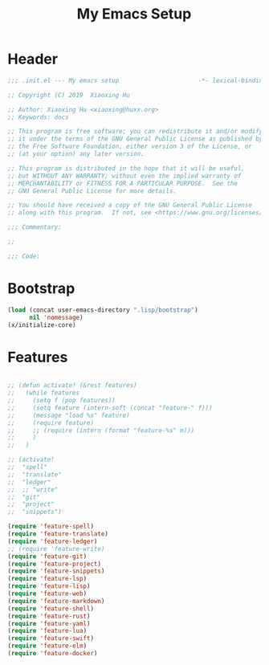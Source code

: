 # -*- after-save-hook: org-babel-tangle; -*-
#+TITLE: My Emacs Setup
#+PROPERTY: header-args :tangle "~/.emacs.d/init.el"

* Header
  #+begin_src emacs-lisp
  ;;; .init.el --- My emacs setup                      -*- lexical-binding: t; -*-

  ;; Copyright (C) 2019  Xiaoxing Hu

  ;; Author: Xiaoxing Hu <xiaoxing@huxx.org>
  ;; Keywords: docs

  ;; This program is free software; you can redistribute it and/or modify
  ;; it under the terms of the GNU General Public License as published by
  ;; the Free Software Foundation, either version 3 of the License, or
  ;; (at your option) any later version.

  ;; This program is distributed in the hope that it will be useful,
  ;; but WITHOUT ANY WARRANTY; without even the implied warranty of
  ;; MERCHANTABILITY or FITNESS FOR A PARTICULAR PURPOSE.  See the
  ;; GNU General Public License for more details.

  ;; You should have received a copy of the GNU General Public License
  ;; along with this program.  If not, see <https://www.gnu.org/licenses/>.

  ;;; Commentary:

  ;;

  ;;; Code:
  #+end_src

* Bootstrap

#+begin_src emacs-lisp
(load (concat user-emacs-directory ".lisp/bootstrap")
      nil 'nomessage)
(x/initialize-core)
#+end_src

* Features

#+begin_src emacs-lisp

;; (defun activate! (&rest features)
;;   (while features
;;     (setq f (pop features))
;;     (setq feature (intern-soft (concat "feature-" f)))
;;     (message "load %s" feature)
;;     (require feature)
;;     ;; (require (intern (format "feature-%s" m)))
;;     )
;;   )

;; (activate!
;;  "spell"
;;  "translate"
;;  "ledger"
;;  ;; "write"
;;  "git"
;;  "project"
;;  "snippets")

(require 'feature-spell)
(require 'feature-translate)
(require 'feature-ledger)
;; (require 'feature-write)
(require 'feature-git)
(require 'feature-project)
(require 'feature-snippets)
(require 'feature-lsp)
(require 'feature-lisp)
(require 'feature-web)
(require 'feature-markdown)
(require 'feature-shell)
(require 'feature-rust)
(require 'feature-yaml)
(require 'feature-lua)
(require 'feature-swift)
(require 'feature-elm)
(require 'feature-docker)
#+end_src

